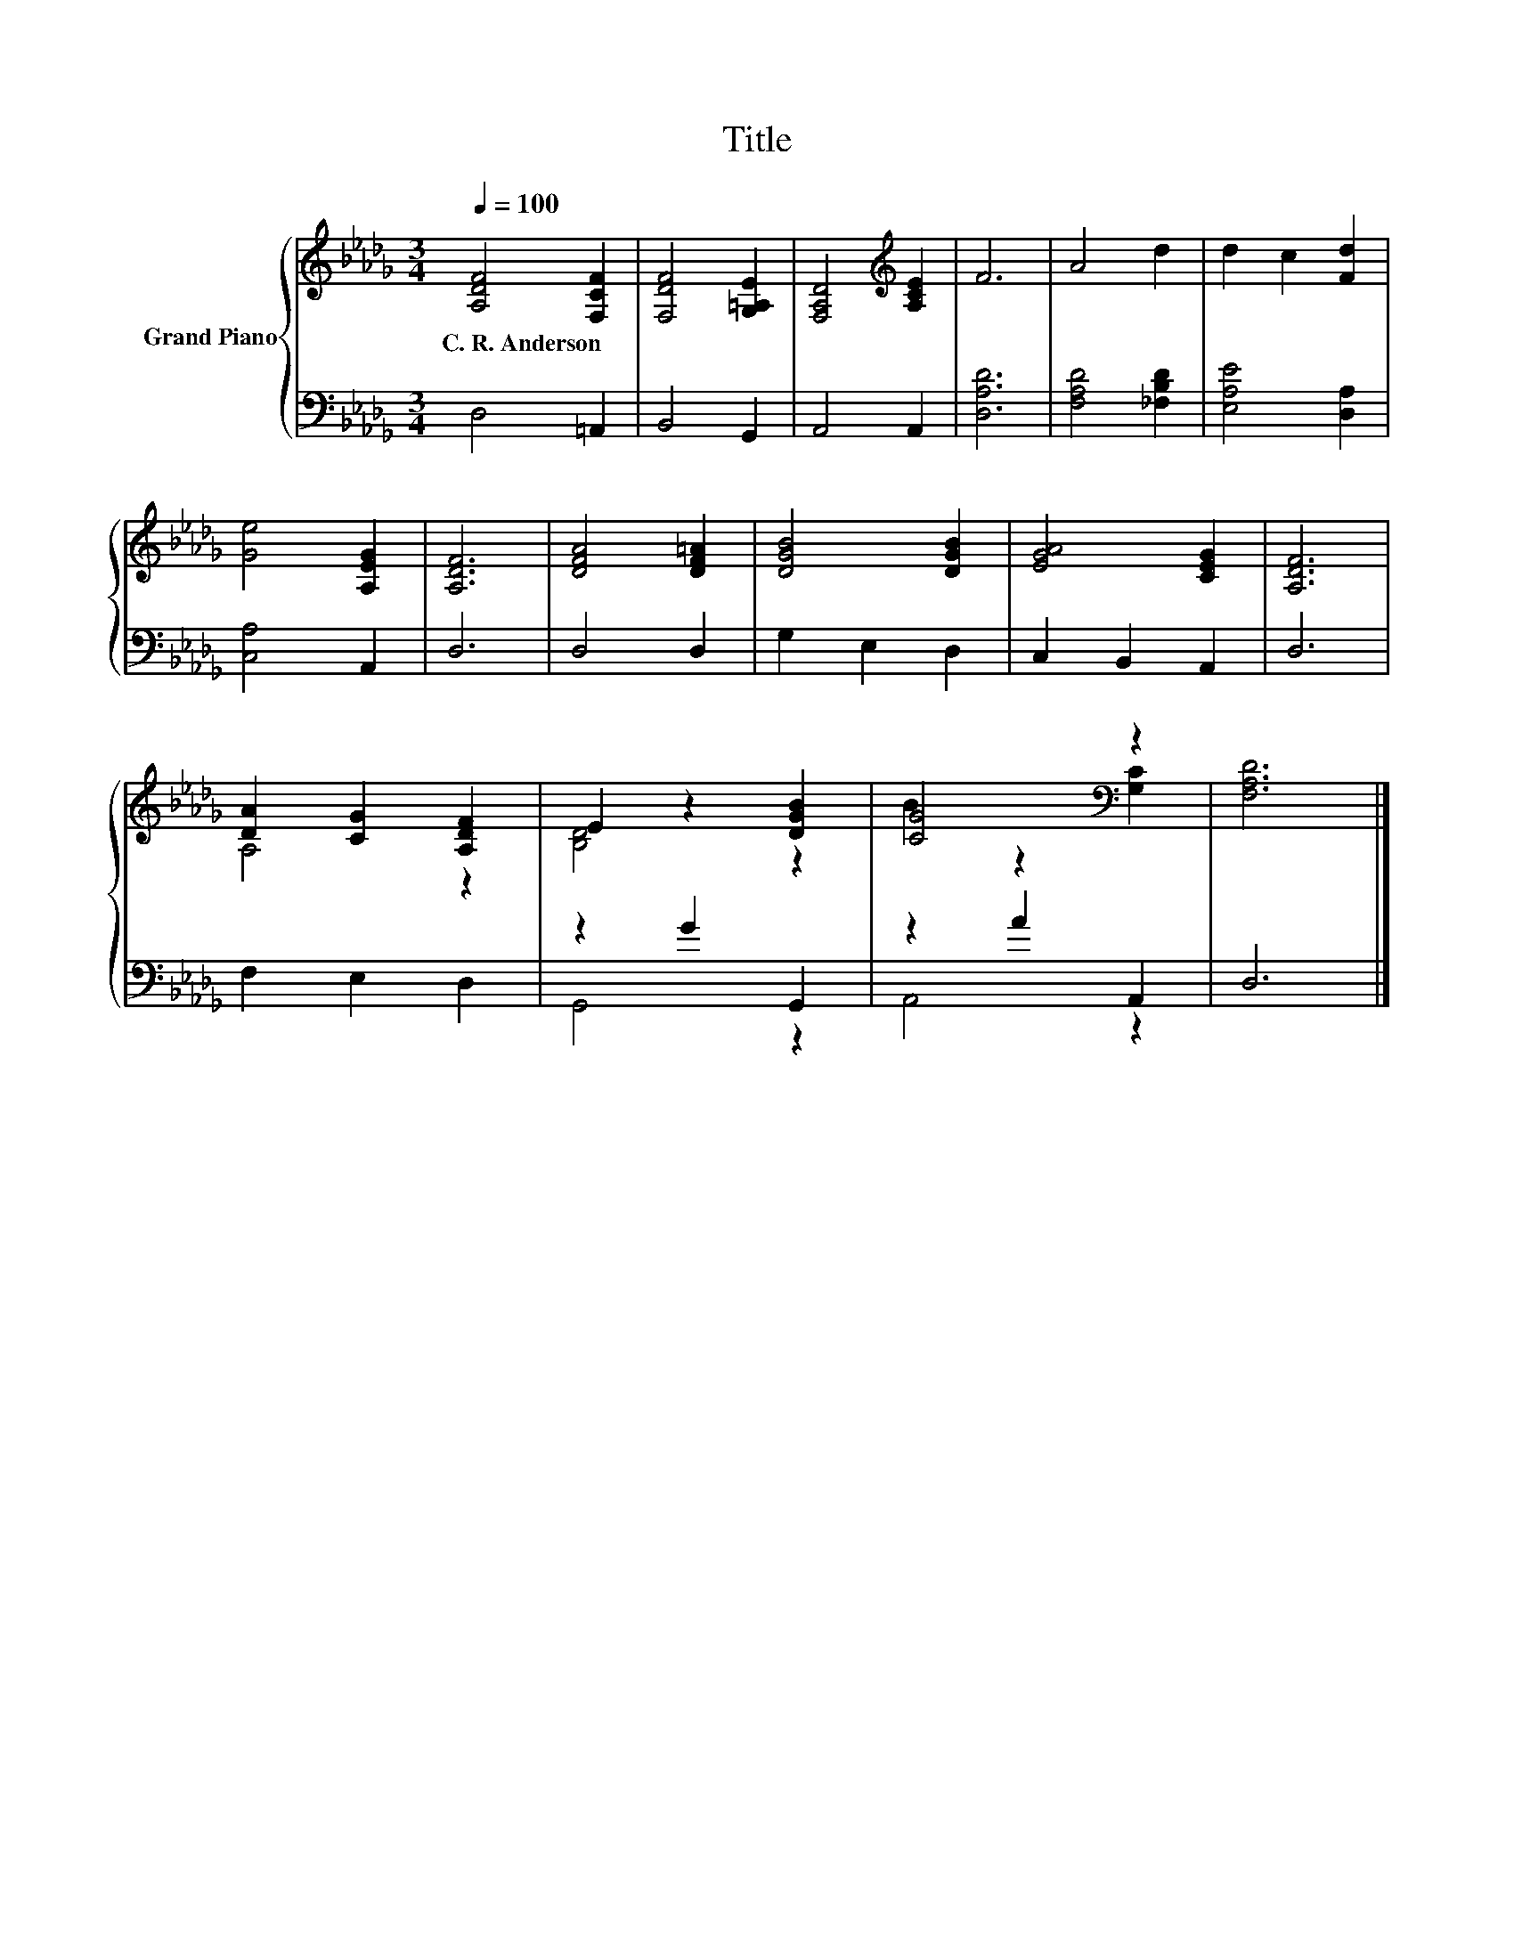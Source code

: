X:1
T:Title
%%score { ( 1 3 ) | ( 2 4 ) }
L:1/8
Q:1/4=100
M:3/4
K:Db
V:1 treble nm="Grand Piano"
V:3 treble 
V:2 bass 
V:4 bass 
V:1
 [A,DF]4 [F,CF]2 | [F,DF]4 [G,=A,E]2 | [F,A,D]4[K:treble] [A,CE]2 | F6 | A4 d2 | d2 c2 [Fd]2 | %6
w: C.~R.~Anderson *||||||
 [Ge]4 [A,EG]2 | [A,DF]6 | [DFA]4 [DF=A]2 | [DGB]4 [DGB]2 | [EGA]4 [CEG]2 | [A,DF]6 | %12
w: ||||||
 [DA]2 [CG]2 [A,DF]2 | E2 z2 [DGB]2 | [CG]4[K:bass] z2 | [F,A,D]6 |] %16
w: ||||
V:2
 D,4 =A,,2 | B,,4 G,,2 | A,,4 A,,2 | [D,A,D]6 | [F,A,D]4 [_F,B,D]2 | [E,A,E]4 [D,A,]2 | %6
 [C,A,]4 A,,2 | D,6 | D,4 D,2 | G,2 E,2 D,2 | C,2 B,,2 A,,2 | D,6 | F,2 E,2 D,2 | z2 G2 G,,2 | %14
 z2 A2 A,,2 | D,6 |] %16
V:3
 x6 | x6 | x4[K:treble] x2 | x6 | x6 | x6 | x6 | x6 | x6 | x6 | x6 | x6 | A,4 z2 | [B,D]4 z2 | %14
 B2 z2[K:bass] [G,C]2 | x6 |] %16
V:4
 x6 | x6 | x6 | x6 | x6 | x6 | x6 | x6 | x6 | x6 | x6 | x6 | x6 | G,,4 z2 | A,,4 z2 | x6 |] %16

